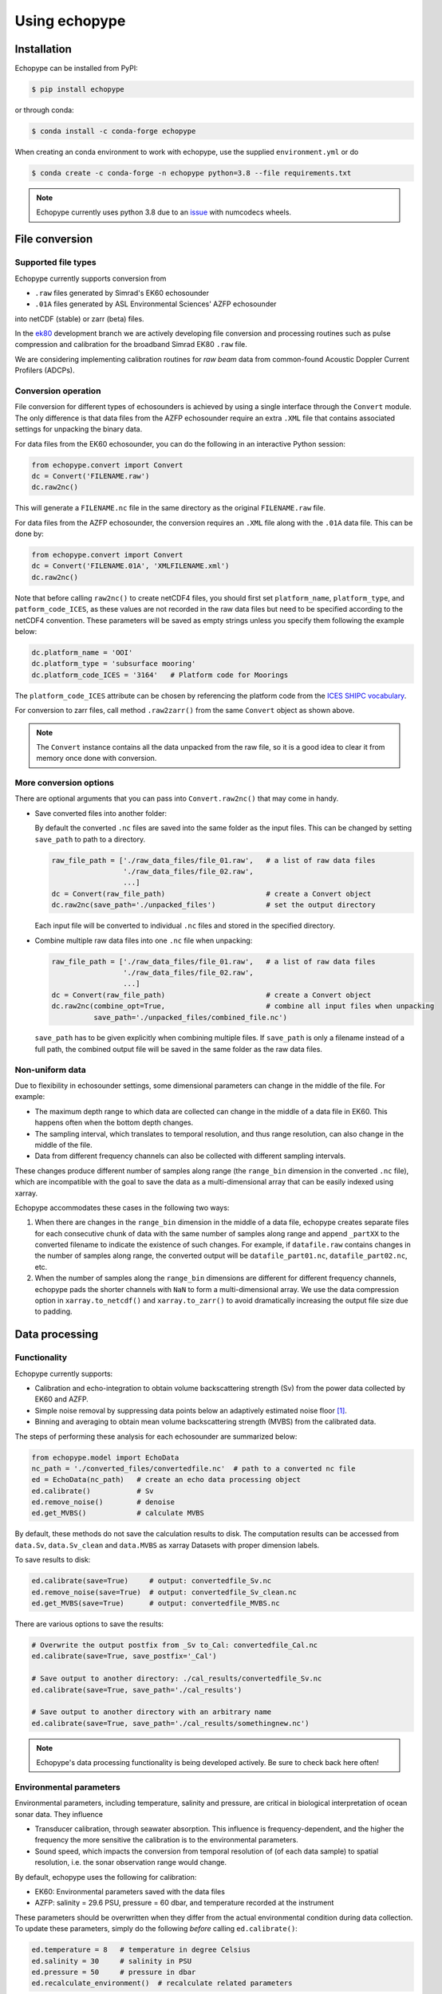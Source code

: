 Using echopype
==============


Installation
------------

Echopype can be installed from PyPI:

.. code-block:: console

   $ pip install echopype


or through conda:

.. code-block:: console

   $ conda install -c conda-forge echopype


When creating an conda environment to work with echopype,
use the supplied ``environment.yml`` or do

.. code-block:: console

   $ conda create -c conda-forge -n echopype python=3.8 --file requirements.txt


.. note::  Echopype currently uses python 3.8 due to an
   `issue <https://github.com/OSOceanAcoustics/echopype/issues/83>`_
   with numcodecs wheels.



File conversion
---------------

Supported file types
~~~~~~~~~~~~~~~~~~~~

Echopype currently supports conversion from

- ``.raw`` files generated by Simrad's EK60 echosounder
- ``.01A`` files generated by ASL Environmental Sciences' AZFP echosounder

into netCDF (stable) or zarr (beta) files.

In the `ek80 <https://github.com/OSOceanAcoustics/echopype/tree/ek80>`_ development branch
we are actively developing file conversion and processing routines
such as pulse compression and calibration for the broadband Simrad EK80 ``.raw`` file.

We are considering implementing calibration routines for
*raw beam* data from common-found Acoustic Doppler Current Profilers (ADCPs).


Conversion operation
~~~~~~~~~~~~~~~~~~~~

File conversion for different types of echosounders is achieved by
using a single interface through the ``Convert`` module.
The only difference is that data files from the AZFP echosounder require an
extra ``.XML`` file that contains associated settings for unpacking the binary data.

For data files from the EK60 echosounder, you can do
the following in an interactive Python session:

.. code-block:: python

    from echopype.convert import Convert
    dc = Convert('FILENAME.raw')
    dc.raw2nc()

This will generate a  ``FILENAME.nc`` file in the same directory as
the original ``FILENAME.raw`` file.

For data files from the AZFP echosounder, the conversion requires an
``.XML`` file along with the ``.01A`` data file.
This can be done by:

.. code-block:: python

    from echopype.convert import Convert
    dc = Convert('FILENAME.01A', 'XMLFILENAME.xml')
    dc.raw2nc()

Note that before calling ``raw2nc()`` to create netCDF4 files,
you should first set ``platform_name``, ``platform_type``, and
``patform_code_ICES``, as these values are not recorded in the raw data
files but need to be specified according to the netCDF4 convention.
These parameters will be saved as empty strings unless you specify
them following the example below:

.. code-block:: python

    dc.platform_name = 'OOI'
    dc.platform_type = 'subsurface mooring'
    dc.platform_code_ICES = '3164'   # Platform code for Moorings

The ``platform_code_ICES`` attribute can be chosen by referencing
the platform code from the
`ICES SHIPC vocabulary <https://vocab.ices.dk/?ref=315>`_.

For conversion to zarr files, call method ``.raw2zarr()`` from
the same ``Convert`` object as shown above.

.. note:: The ``Convert`` instance contains all the data unpacked from the
   raw file, so it is a good idea to clear it from memory once done with
   conversion.


More conversion options
~~~~~~~~~~~~~~~~~~~~~~~

There are optional arguments that you can pass into ``Convert.raw2nc()``
that may come in handy.

- Save converted files into another folder:

  By default the converted ``.nc`` files are saved into the same folder as
  the input files. This can be changed by setting ``save_path`` to path to
  a directory.

  .. code-block:: python

     raw_file_path = ['./raw_data_files/file_01.raw',   # a list of raw data files
                      './raw_data_files/file_02.raw',
                      ...]
     dc = Convert(raw_file_path)                        # create a Convert object
     dc.raw2nc(save_path='./unpacked_files')            # set the output directory

  Each input file will be converted to individual ``.nc`` files and
  stored in the specified directory.

- Combine multiple raw data files into one ``.nc`` file when unpacking:

  .. code-block:: python

     raw_file_path = ['./raw_data_files/file_01.raw',   # a list of raw data files
                      './raw_data_files/file_02.raw',
                      ...]
     dc = Convert(raw_file_path)                        # create a Convert object
     dc.raw2nc(combine_opt=True,                        # combine all input files when unpacking
               save_path='./unpacked_files/combined_file.nc')

  ``save_path`` has to be given explicitly when combining multiple files.
  If ``save_path`` is only a filename instead of a full path,
  the combined output file will be saved in the same folder as the raw data files.


Non-uniform data
~~~~~~~~~~~~~~~~

Due to flexibility in echosounder settings, some dimensional parameters can
change in the middle of the file. For example:

- The maximum depth range to which data are collected can change in the middle
  of a data file in EK60. This happens often when the bottom depth changes.
- The sampling interval, which translates to temporal resolution, and thus range
  resolution, can also change in the middle of the file.
- Data from different frequency channels can also be collected with
  different sampling intervals.

These changes produce different number of samples along range (the ``range_bin``
dimension in the converted ``.nc`` file), which are incompatible with the goal
to save the data as a multi-dimensional array that can be easily indexed using xarray.

Echopype accommodates these cases in the following two ways:

1. When there are changes in the ``range_bin`` dimension in the middle of
   a data file, echopype creates separate files for each consecutive chunk of
   data with the same number of samples along range and append ``_partXX`` to
   the converted filename to indicate the existence of such changes.
   For example, if ``datafile.raw`` contains changes in the number of
   samples along range, the converted output will be ``datafile_part01.nc``,
   ``datafile_part02.nc``, etc.

2. When the number of samples along the ``range_bin`` dimensions are different
   for different frequency channels, echopype pads the shorter channels with
   ``NaN`` to form a multi-dimensional array. We use the data compression option
   in ``xarray.to_netcdf()`` and ``xarray.to_zarr()`` to avoid dramatically
   increasing the output file size due to padding.


..
   Command line tools
   ~~~~~~~~~~~~~~~~~~

   Echopype also supports batch conversion of binary data files to netCDF
   files (``.nc``) in the terminal. As with before, an ``.XML`` file is
   needed to convert the data files from AZFP echosounder.

   For converting ``.raw`` files from EK60:

   .. code-block:: console

      $ echopype_converter -s some_path/*.raw

   For converting ``.01A`` files from AZFP:

   .. code-block:: console

      $ echopype_converter -s azfp -x some_path/deployment.xml some_path/*.01A

   These will generate corresponding ``.nc`` files with the same leading
   filename as the original ``.raw`` files in the same directory.
   See :ref:`data-format` for details about the converted file format.

   .. note::  Currently the ``.nc`` files generated using the command line
      tool will have the fields
      ``platform_name``, ``platform_type``, and ``patform_code_ICES``
      in the `Platform` group all set to empty strings.


Data processing
---------------


Functionality
~~~~~~~~~~~~~

Echopype currently supports:

- Calibration and echo-integration to obtain volume backscattering strength (Sv)
  from the power data collected by EK60 and AZFP.

- Simple noise removal by suppressing data points below an adaptively estimated
  noise floor [1]_.

- Binning and averaging to obtain mean volume backscattering strength (MVBS)
  from the calibrated data.

The steps of performing these analysis for each echosounder are summarized below:

.. code-block:: python

   from echopype.model import EchoData
   nc_path = './converted_files/convertedfile.nc'  # path to a converted nc file
   ed = EchoData(nc_path)   # create an echo data processing object
   ed.calibrate()           # Sv
   ed.remove_noise()        # denoise
   ed.get_MVBS()            # calculate MVBS

By default, these methods do not save the calculation results to disk.
The computation results can be accessed from ``data.Sv``, ``data.Sv_clean`` and
``data.MVBS`` as xarray Datasets with proper dimension labels.

To save results to disk:

.. code-block:: python

   ed.calibrate(save=True)     # output: convertedfile_Sv.nc
   ed.remove_noise(save=True)  # output: convertedfile_Sv_clean.nc
   ed.get_MVBS(save=True)      # output: convertedfile_MVBS.nc


There are various options to save the results:

.. code-block:: python

   # Overwrite the output postfix from _Sv to_Cal: convertedfile_Cal.nc
   ed.calibrate(save=True, save_postfix='_Cal')

   # Save output to another directory: ./cal_results/convertedfile_Sv.nc
   ed.calibrate(save=True, save_path='./cal_results')

   # Save output to another directory with an arbitrary name
   ed.calibrate(save=True, save_path='./cal_results/somethingnew.nc')


.. note:: Echopype's data processing functionality is being developed actively.
   Be sure to check back here often!


Environmental parameters
~~~~~~~~~~~~~~~~~~~~~~~~

Environmental parameters, including temperature, salinity and pressure, are
critical in biological interpretation of ocean sonar data. They influence

- Transducer calibration, through seawater absorption. This influence is
  frequency-dependent, and the higher the frequency the more sensitive the
  calibration is to the environmental parameters.

- Sound speed, which impacts the conversion from temporal resolution of
  (of each data sample) to spatial resolution, i.e. the sonar observation
  range would change.

By default, echopype uses the following for calibration:

- EK60: Environmental parameters saved with the data files

- AZFP: salinity = 29.6 PSU, pressure = 60 dbar,
  and temperature recorded at the instrument

These parameters should be overwritten when they differ from the actual
environmental condition during data collection.
To update these parameters, simply do the following *before*
calling ``ed.calibrate()``:

.. code-block:: python

   ed.temperature = 8   # temperature in degree Celsius
   ed.salinity = 30     # salinity in PSU
   ed.pressure = 50     # pressure in dbar
   ed.recalculate_environment()  # recalculate related parameters

This will trigger recalculation of all related parameters,
including sound speed, seawater absorption, thickness of each sonar
sample, and range. The updated values can be retrieved with:

.. code-block:: python

   ed.seawater_absorption  # absorption in [dB/m]
   ed.sound_speed          # sound speed in [m/s]
   ed.sample_thickness     # sample spatial resolution in [m]
   ed.range                # range for each sonar sample in [m]


---------------

.. [1] De Robertis and Higginbottoms (2007) A post-processing technique to
   estimate the signal-to-noise ratio and remove echosounder background noise.
   `ICES J. Mar. Sci. 64(6): 1282–1291. <https://academic.oup.com/icesjms/article/64/6/1282/616894>`_

.. TODO: Need to specify the changes we made from AZFP Matlab code to here:
   In the Matlab code, users set temperature/salinity parameters in
   AZFP_parameters.m and run that script first before doing unpacking.
   Here we require users to unpack raw data first into netCDF, and then
   set temperature/salinity in the model module if they want to perform
   calibration. This is cleaner and less error prone, because the param
   setting step is separated from the raw data unpacking, so user-defined
   params are not in the unpacked files.
